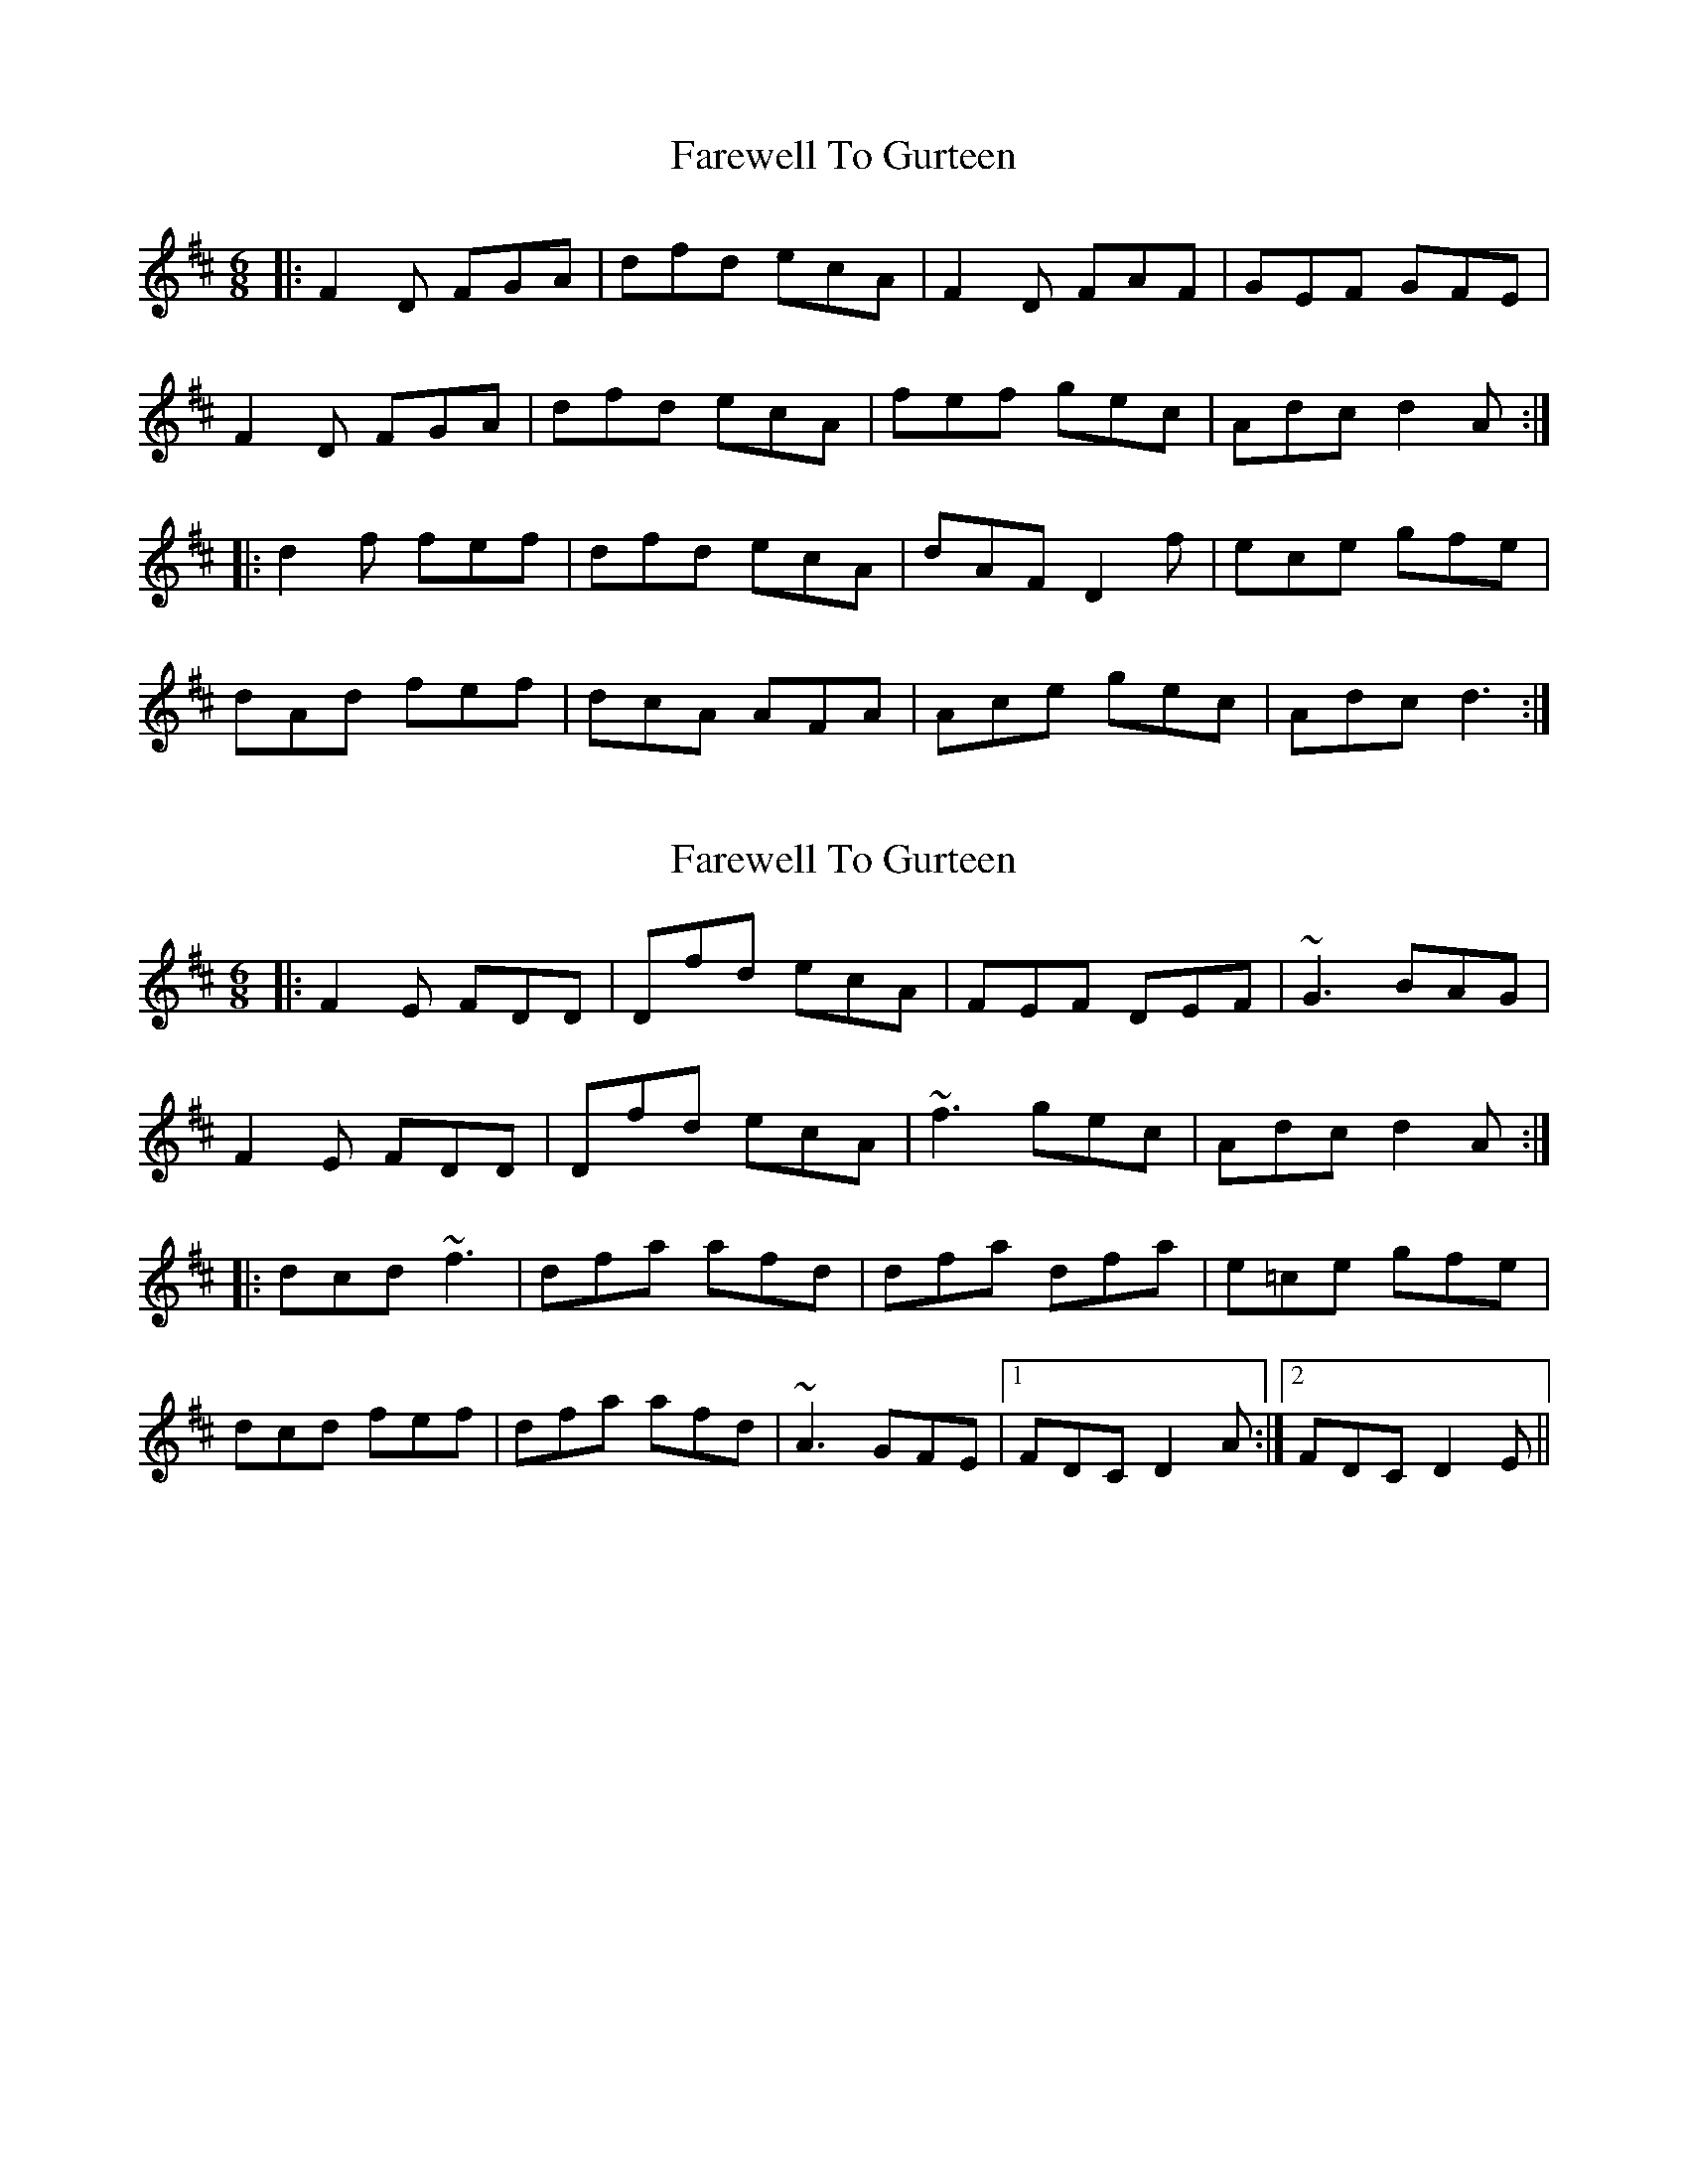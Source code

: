 X: 1
T: Farewell To Gurteen
Z: Kenny
S: https://thesession.org/tunes/1733#setting1733
R: jig
M: 6/8
L: 1/8
K: Dmaj
|: F2 D FGA | dfd ecA | F2 D FAF | GEF GFE|
F2 D FGA | dfd ecA | fef gec | Adc d2 A :|
|:d2 f fef | dfd ecA | dAF D2 f | ece gfe|
dAd fef | dcA AFA | Ace gec | Adc d3 :|
X: 2
T: Farewell To Gurteen
Z: slainte
S: https://thesession.org/tunes/1733#setting15162
R: jig
M: 6/8
L: 1/8
K: Dmaj
|:F2E FDD|Dfd ecA|FEF DEF|~G3 BAG|F2E FDD|Dfd ecA|~f3 gec|Adc d2A:||:dcd ~f3|dfa afd|dfa dfa|e=ce gfe|dcd fef|dfa afd|~A3 GFE|1 FDC D2A:|2 FDC D2E||
X: 3
T: Farewell To Gurteen
Z: ceolachan
S: https://thesession.org/tunes/1733#setting23040
R: jig
M: 6/8
L: 1/8
K: Dmaj
|: A/G/ |FED FGA | dfd ecA | FED FGA | GEF GFE |
FED FGA | d2 f ecA | f^ef g=ec | Ad[cd] d2 :|
|: A |dff f^ef | df/e/d AFD | d/e/fe d2 f | e^de gfe |
d2 f f^ef | dfd AFD | Ac/B/A GEF | ED[CD] D2 :|
X: 4
T: Farewell To Gurteen
Z: sebastian the m3g4p0p
S: https://thesession.org/tunes/1733#setting25277
R: jig
M: 6/8
L: 1/8
K: Dmaj
F2D F2A|dfd ecA|~F3 DFD|~G3 BAG|
FED F2A|d2f ecA|faf gec|Adc d3:|
dcd ~f3|dad ~a3|daf d2f|e=ce ~g3|
dAd ~f3|d2A AFD|~A3 GFE|edc d3:|
